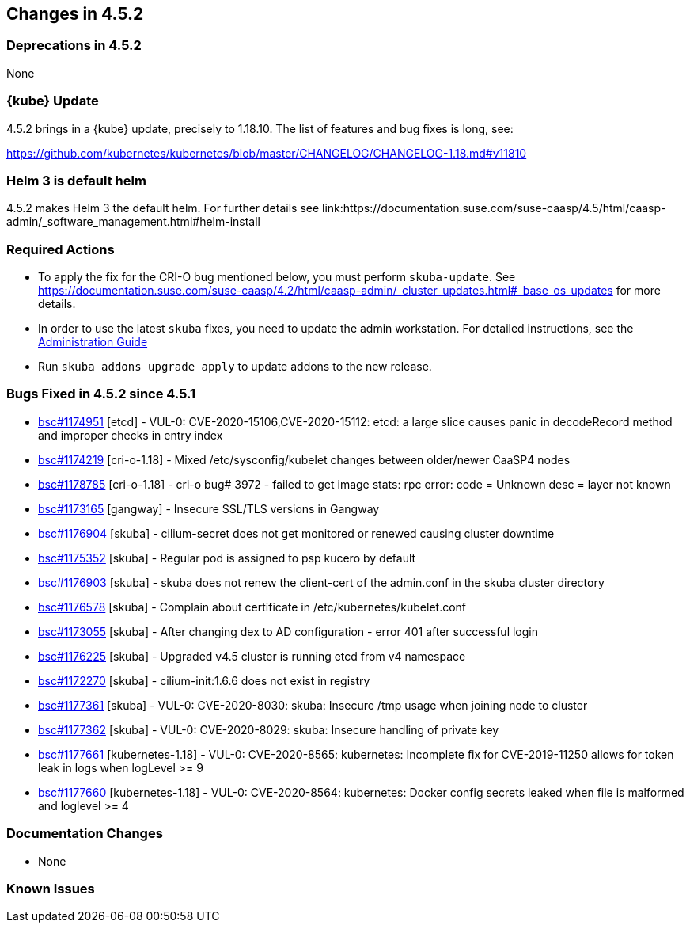 == Changes in 4.5.2

=== Deprecations in 4.5.2

None

=== {kube} Update

4.5.2 brings in a {kube} update, precisely to 1.18.10.
The list of features and bug fixes is long, see:

https://github.com/kubernetes/kubernetes/blob/master/CHANGELOG/CHANGELOG-1.18.md#v11810

=== Helm 3 is default helm

4.5.2 makes Helm 3 the default helm. For further details see link:https://documentation.suse.com/suse-caasp/4.5/html/caasp-admin/_software_management.html#helm-install

=== Required Actions

* To apply the fix for the CRI-O bug mentioned below, you must perform `skuba-update`.
See https://documentation.suse.com/suse-caasp/4.2/html/caasp-admin/_cluster_updates.html#_base_os_updates for more details.
* In order to use the latest `skuba` fixes, you need to update the admin workstation. For detailed instructions, see the link:{docurl}single-html/caasp-admin/#_update_management_workstation[Administration Guide]
* Run `skuba addons upgrade apply` to update addons to the new release.

=== Bugs Fixed in 4.5.2 since 4.5.1

* link:https://bugzilla.suse.com/show_bug.cgi?id=1174951[bsc#1174951] [etcd] - VUL-0: CVE-2020-15106,CVE-2020-15112: etcd: a large slice causes panic in decodeRecord method and improper checks in entry index
* link:https://bugzilla.suse.com/show_bug.cgi?id=1174219[bsc#1174219] [cri-o-1.18] - Mixed /etc/sysconfig/kubelet changes between older/newer CaaSP4 nodes
* link:https://bugzilla.suse.com/show_bug.cgi?id=1178785[bsc#1178785] [cri-o-1.18] - cri-o bug# 3972 - failed to get image stats: rpc error: code = Unknown desc = layer not known
* link:https://bugzilla.suse.com/show_bug.cgi?id=1173165[bsc#1173165] [gangway] - Insecure SSL/TLS versions in Gangway
* link:https://bugzilla.suse.com/show_bug.cgi?id=1176904[bsc#1176904] [skuba] - cilium-secret does not get monitored or renewed causing cluster downtime 
* link:https://bugzilla.suse.com/show_bug.cgi?id=1175352[bsc#1175352] [skuba] - Regular pod is assigned to psp kucero by default
* link:https://bugzilla.suse.com/show_bug.cgi?id=1176903[bsc#1176903] [skuba] - skuba does not renew the client-cert of the admin.conf in the skuba cluster directory
* link:https://bugzilla.suse.com/show_bug.cgi?id=1176578[bsc#1176578] [skuba] - Complain about certificate in /etc/kubernetes/kubelet.conf
* link:https://bugzilla.suse.com/show_bug.cgi?id=1173055[bsc#1173055] [skuba] - After changing dex to AD configuration - error 401 after successful login
* link:https://bugzilla.suse.com/show_bug.cgi?id=1176225[bsc#1176225] [skuba] - Upgraded v4.5 cluster is running etcd from v4 namespace
* link:https://bugzilla.suse.com/show_bug.cgi?id=1172270[bsc#1172270] [skuba] - cilium-init:1.6.6 does not exist in registry
* link:https://bugzilla.suse.com/show_bug.cgi?id=1177361[bsc#1177361] [skuba] - VUL-0: CVE-2020-8030: skuba: Insecure /tmp usage when joining node to cluster
* link:https://bugzilla.suse.com/show_bug.cgi?id=1177362[bsc#1177362] [skuba] - VUL-0: CVE-2020-8029: skuba: Insecure handling of private key
* link:https://bugzilla.suse.com/show_bug.cgi?id=1177661[bsc#1177661] [kubernetes-1.18] - VUL-0: CVE-2020-8565: kubernetes: Incomplete fix for CVE-2019-11250 allows for token leak in logs when logLevel >= 9
* link:https://bugzilla.suse.com/show_bug.cgi?id=1177660[bsc#1177660] [kubernetes-1.18] - VUL-0: CVE-2020-8564: kubernetes: Docker config secrets leaked when file is malformed and loglevel >= 4

[[docs-changes-452]]
=== Documentation Changes

* None

[[known-issues-452]]
=== Known Issues

